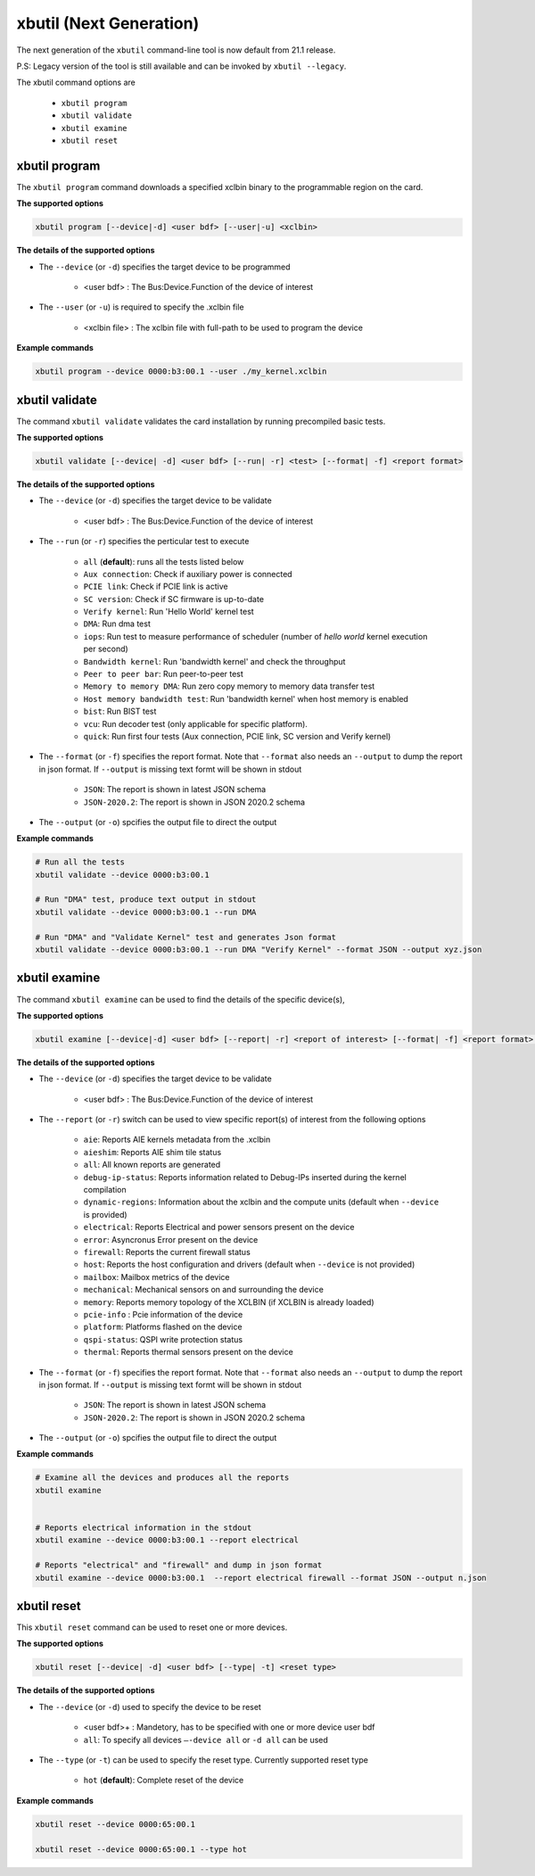 .. _xbutil2.rst:

xbutil (Next Generation)
========================

The next generation of the ``xbutil`` command-line tool is now default from 21.1 release.  

P.S: Legacy version of the tool is still available and can be invoked by ``xbutil --legacy``.



The xbutil command options are

    - ``xbutil program``
    - ``xbutil validate``
    - ``xbutil examine``
    - ``xbutil reset``


xbutil program
~~~~~~~~~~~~~~

The ``xbutil program`` command downloads a specified xclbin binary to the programmable region on the card.

**The supported options**


.. code-block:: 

    xbutil program [--device|-d] <user bdf> [--user|-u] <xclbin>


**The details of the supported options**

- The ``--device`` (or ``-d``) specifies the target device to be programmed
    
    - <user bdf> :  The Bus:Device.Function of the device of interest
    
- The ``--user`` (or ``-u``) is required to specify the .xclbin file
    
    - <xclbin file> : The xclbin file with full-path to be used to program the device


**Example commands** 


.. code-block:: 

     xbutil program --device 0000:b3:00.1 --user ./my_kernel.xclbin
 

xbutil validate
~~~~~~~~~~~~~~~

The command ``xbutil validate`` validates the card installation by running precompiled basic tests. 

**The supported options**


.. code-block:: 

   xbutil validate [--device| -d] <user bdf> [--run| -r] <test> [--format| -f] <report format>
 

**The details of the supported options**

- The ``--device`` (or ``-d``) specifies the target device to be validate 
    
    - <user bdf> :  The Bus:Device.Function of the device of interest

- The ``--run`` (or ``-r``) specifies the perticular test to execute
        
    - ``all`` (**default**): runs all the tests listed below
    - ``Aux connection``: Check if auxiliary power is connected
    - ``PCIE link``: Check if PCIE link is active
    - ``SC version``: Check if SC firmware is up-to-date
    - ``Verify kernel``: Run 'Hello World' kernel test
    - ``DMA``: Run dma test
    - ``iops``: Run test to measure performance of scheduler (number of `hello world` kernel execution per second)
    - ``Bandwidth kernel``: Run 'bandwidth kernel' and check the throughput
    - ``Peer to peer bar``: Run peer-to-peer test
    - ``Memory to memory DMA``: Run zero copy memory to memory data transfer test
    - ``Host memory bandwidth test``: Run 'bandwidth kernel' when host memory is enabled
    - ``bist``: Run BIST test
    - ``vcu``: Run decoder test (only applicable for specific platform). 
    - ``quick``: Run first four tests (Aux connection, PCIE link, SC version and Verify kernel)   
  
- The ``--format`` (or ``-f``) specifies the report format. Note that ``--format`` also needs an ``--output`` to dump the report in json format. If ``--output`` is missing text formt will be shown in stdout
    
    - ``JSON``: The report is shown in latest JSON schema
    - ``JSON-2020.2``: The report is shown in JSON 2020.2 schema
    
- The ``--output`` (or ``-o``) spcifies the output file to direct the output


**Example commands**


.. code-block:: 

    # Run all the tests 
    xbutil validate --device 0000:b3:00.1
 
    # Run "DMA" test, produce text output in stdout
    xbutil validate --device 0000:b3:00.1 --run DMA
 
    # Run "DMA" and "Validate Kernel" test and generates Json format
    xbutil validate --device 0000:b3:00.1 --run DMA "Verify Kernel" --format JSON --output xyz.json


xbutil examine 
~~~~~~~~~~~~~~

The command ``xbutil examine``  can be used to find the details of the specific device(s),


**The supported options**


.. code-block:: 

    xbutil examine [--device|-d] <user bdf> [--report| -r] <report of interest> [--format| -f] <report format> [--output| -o] <filename>
 


**The details of the supported options**


- The ``--device`` (or ``-d``) specifies the target device to be validate 
    
    - <user bdf> :  The Bus:Device.Function of the device of interest
- The ``--report`` (or ``-r``) switch can be used to view specific report(s) of interest from the following options
          
    - ``aie``: Reports AIE kernels metadata from the .xclbin
    - ``aieshim``: Reports AIE shim tile status
    - ``all``: All known reports are generated
    - ``debug-ip-status``: Reports information related to Debug-IPs inserted during the kernel compilation
    - ``dynamic-regions``: Information about the xclbin and the compute units (default when ``--device`` is provided)
    - ``electrical``: Reports  Electrical and power sensors present on the device
    - ``error``: Asyncronus Error present on the device
    - ``firewall``: Reports the current firewall status
    - ``host``: Reports the host configuration and drivers (default when ``--device`` is not provided)
    - ``mailbox``: Mailbox metrics of the device
    - ``mechanical``: Mechanical sensors on and surrounding the device
    - ``memory``: Reports memory topology of the XCLBIN (if XCLBIN is already loaded) 
    - ``pcie-info`` : Pcie information of the device
    - ``platform``: Platforms flashed on the device
    - ``qspi-status``: QSPI write protection status
    - ``thermal``: Reports thermal sensors present on the device

- The ``--format`` (or ``-f``) specifies the report format. Note that ``--format`` also needs an ``--output`` to dump the report in json format. If ``--output`` is missing text formt will be shown in stdout
    
    - ``JSON``: The report is shown in latest JSON schema
    - ``JSON-2020.2``: The report is shown in JSON 2020.2 schema

- The ``--output`` (or ``-o``) spcifies the output file to direct the output



**Example commands**


.. code-block:: 

    # Examine all the devices and produces all the reports
    xbutil examine
 
 
    # Reports electrical information in the stdout
    xbutil examine --device 0000:b3:00.1 --report electrical
 
    # Reports "electrical" and "firewall" and dump in json format
    xbutil examine --device 0000:b3:00.1  --report electrical firewall --format JSON --output n.json

 
 
xbutil reset
~~~~~~~~~~~~
This ``xbutil reset`` command can be used to reset one or more devices. 

**The supported options**

.. code-block:: 

    xbutil reset [--device| -d] <user bdf> [--type| -t] <reset type>

**The details of the supported options**


- The ``--device`` (or ``-d``) used to specify the device to be reset
    
    - <user bdf>+ : Mandetory, has to be specified with one or more device user bdf  
    - ``all``: To specify all devices ``–-device all``  or ``-d all``  can be used
- The ``--type`` (or ``-t``) can be used to specify the reset type. Currently supported reset type
    
    - ``hot`` (**default**): Complete reset of the device

**Example commands**


.. code-block::
 
    xbutil reset --device 0000:65:00.1
    
    xbutil reset --device 0000:65:00.1 --type hot
    


    
    
    



